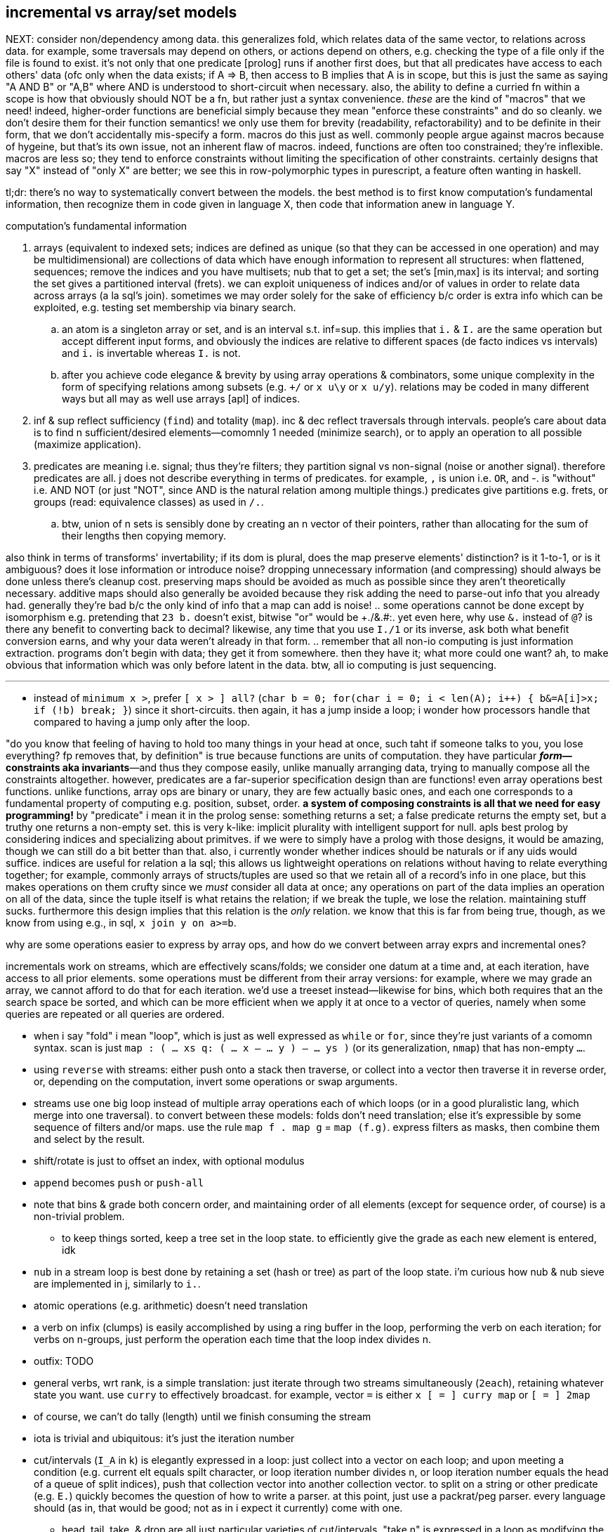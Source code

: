 == incremental vs array/set models

NEXT: consider non/dependency among data. this generalizes fold, which relates data of the same vector, to relations across data. for example, some traversals may depend on others, or actions depend on others, e.g. checking the type of a file only if the file is found to exist. it's not only that one predicate [prolog] runs if another first does, but that all predicates have access to each others' data (ofc only when the data exists; if A => B, then access to B implies that A is in scope, but this is just the same as saying "A AND B" or "A,B" where AND is understood to short-circuit when necessary. also, the ability to define a curried fn within a scope is how that obviously should NOT be a fn, but rather just a syntax convenience. _these_ are the kind of "macros" that we need! indeed, higher-order functions are beneficial simply because they mean "enforce these constraints" and do so cleanly. we don't desire them for their function semantics! we only use them for brevity (readability, refactorability) and to be definite in their form, that we don't accidentally mis-specify a form. macros do this just as well. commonly people argue against macros because of hygeine, but that's its own issue, not an inherent flaw of macros. indeed, functions are often too constrained; they're inflexible. macros are less so; they tend to enforce constraints without limiting the specification of other constraints. certainly designs that say "X" instead of "only X" are better; we see this in row-polymorphic types in purescript, a feature often wanting in haskell.

tl;dr: there's no way to systematically convert between the models. the best method is to first know computation's fundamental information, then recognize them in code given in language X, then code that information anew in language Y.

.computation's fundamental information
. arrays (equivalent to indexed sets; indices are defined as unique (so that they can be accessed in one operation) and may be multidimensional) are collections of data which have enough information to represent all structures: when flattened, sequences; remove the indices and you have multisets; nub that to get a set; the set's [min,max] is its interval; and sorting the set gives a partitioned interval (frets). we can exploit uniqueness of indices and/or of values in order to relate data across arrays (a la sql's join). sometimes we may order solely for the sake of efficiency b/c order is extra info which can be exploited, e.g. testing set membership via binary search.
  .. an atom is a singleton array or set, and is an interval s.t. inf=sup. this implies that `i.` & `I.` are the same operation but accept different input forms, and obviously the indices are relative to different spaces (de facto indices vs intervals) and `i.` is invertable whereas `I.` is not.
  .. after you achieve code elegance & brevity by using array operations & combinators, some unique complexity in the form of specifying relations among subsets (e.g. `+/` or `x u\y` or `x u/y`). relations may be coded in many different ways but all may as well use arrays [apl] of indices.
. inf & sup reflect sufficiency (`find`) and totality (`map`). inc & dec reflect traversals through intervals. people's care about data is to find n sufficient/desired elements—comomnly 1 needed (minimize search), or to apply an operation to all possible (maximize application).
. predicates are meaning i.e. signal; thus they're filters; they partition signal vs non-signal (noise or another signal). therefore predicates are all. j does not describe everything in terms of predicates. for example, `,` is union i.e. `OR`, and -. is "without" i.e. AND NOT (or just "NOT", since AND is the natural relation among multiple things.) predicates give partitions e.g. frets, or groups (read: equivalence classes) as used in `/.`.
  .. btw, union of n sets is sensibly done by creating an n vector of their pointers, rather than allocating for the sum of their lengths then copying memory.

also think in terms of transforms' invertability; if its dom is plural, does the map preserve elements' distinction? is it 1-to-1, or is it ambiguous? does it lose information or introduce noise? dropping unnecessary information (and compressing) should always be done unless there's cleanup cost. preserving maps should be avoided as much as possible since they aren't theoretically necessary. additive maps should also generally be avoided because they risk adding the need to parse-out info that you already had. generally they're bad b/c the only kind of info that a map can add is noise!
  .. some operations cannot be done except by isomorphism e.g. pretending that `23 b.` doesn't exist, bitwise "or" would be ++++./&.#:+++. yet even here, why use `&.` instead of `@`? is there any benefit to converting back to decimal? likewise, any time that you use `I./1` or its inverse, ask both what benefit conversion earns, and why your data weren't already in that form.
  .. remember that all non-io computing is just information extraction. programs don't begin with data; they get it from somewhere. then they have it; what more could one want? ah, to make obvious that information which was only before latent in the data. btw, all io computing is just sequencing.

''''

* instead of `minimum x >`, prefer `[ x > ] all?` (`char b = 0; for(char i = 0; i < len(A); i++) { b&=A[i]>x; if (!b) break; }`) since it short-circuits. then again, it has a jump inside a loop; i wonder how processors handle that compared to having a jump only after the loop.

"do you know that feeling of having to hold too many things in your head at once, such taht if someone talks to you, you lose everything? fp removes that, by definition" is true because functions are units of computation. they have particular *_form_—constraints aka invariants*—and thus they compose easily, unlike manually arranging data, trying to manually compose all the constraints altogether. however, predicates are a far-superior specification design than are functions! even array operations best functions. unlike functions, array ops are binary or unary, they are few actually basic ones, and each one corresponds to a fundamental property of computing e.g. position, subset, order. *a system of composing constraints is all that we need for easy programming!* by "predicate" i mean it in the prolog sense: something returns a set; a false predicate returns the empty set, but a truthy one returns a non-empty set. this is very k-like: implicit plurality with intelligent support for null. apls best prolog by considering indices and specializing about primitves. if we were to simply have a prolog with those designs, it would be amazing, though we can still do a bit better than that. also, i currently wonder whether indices should be naturals or if any uids would suffice. indices are useful for relation a la sql; this allows us lightweight operations on relations without having to relate everything together; for example, commonly arrays of structs/tuples are used so that we retain all of a record's info in one place, but this makes operations on them crufty since we _must_ consider all data at once; any operations on part of the data implies an operation on all of the data, since the tuple itself is what retains the relation; if we break the tuple, we lose the relation. maintaining stuff sucks. furthermore this design implies that this relation is the _only_ relation. we know that this is far from being true, though, as we know from using e.g., in sql, `x join y on a>=b`.

.why are some operations easier to express by array ops, and how do we convert between array exprs and incremental ones?

incrementals work on streams, which are effectively scans/folds; we consider one datum at a time and, at each iteration, have access to all prior elements. some operations must be different from their array versions: for example, where we may grade an array, we cannot afford to do that for each iteration. we'd use a treeset instead—likewise for bins, which both requires that an the search space be sorted, and which can be more efficient when we apply it at once to a vector of queries, namely when some queries are repeated or all queries are ordered.

* when i say "fold" i mean "loop", which is just as well expressed as `while` or `for`, since they're just variants of a comomn syntax. scan is just `map : ( ... xs q: ( ... x -- ... y ) -- ... ys )` (or its generalization, `nmap`) that has non-empty `...`.
* using `reverse` with streams: either push onto a stack then traverse, or collect into a vector then traverse it in reverse order, or, depending on the computation, invert some operations or swap arguments.
* streams use one big loop instead of multiple array operations each of which loops (or in a good pluralistic lang, which merge into one traversal). to convert between these models: folds don't need translation; else it's expressible by some sequence of filters and/or maps. use the rule `map f . map g` = `map (f.g)`. express filters as masks, then combine them and select by the result.
* shift/rotate is just to offset an index, with optional modulus
* `append` becomes `push` or `push-all`
* note that bins & grade both concern order, and maintaining order of all elements (except for sequence order, of course) is a non-trivial problem.
  ** to keep things sorted, keep a tree set in the loop state. to efficiently give the grade as each new element is entered, idk
* `nub` in a stream loop is best done by retaining a set (hash or tree) as part of the loop state. i'm curious how nub & nub sieve are implemented in j, similarly to `i.`.
* atomic operations (e.g. arithmetic) doesn't need translation
* a verb on infix (clumps) is easily accomplished by using a ring buffer in the loop, performing the verb on each iteration; for verbs on n-groups, just perform the operation each time that the loop index divides n.
* outfix: TODO
* general verbs, wrt rank, is a simple translation: just iterate through two streams simultaneously (`2each`), retaining whatever state you want. use `curry` to effectively broadcast. for example, vector `=` is either `x [ = ] curry map` or `[ = ] 2map`
* of course, we can't do tally (length) until we finish consuming the stream
* iota is trivial and ubiquitous: it's just the iteration number
* cut/intervals (`I_A` in k) is elegantly expressed in a loop: just collect into a vector on each loop; and upon meeting a condition (e.g. current elt equals spilt character, or loop iteration number divides n, or loop iteration number equals the head of a queue of split indices), push that collection vector into another collection vector. to split on a string or other predicate (e.g. `E.`) quickly becomes the question of how to write a parser. at this point, just use a packrat/peg parser. every language should (as in, that would be good; not as in i expect it currently) come with one.
  ** head, tail, take, & drop are all just particular varieties of cut/intervals. "take n" is expressed in a loop as modifying the index variable's limit to be max(n,prior_max)
* `#.` & `#:` probably wouldn't be expressed as a loop, but were it: collect into an output value (shift left/right or divide/multiply, then add or bitor). mixed radix might require regrouping; i don't recall.
* for key [dyad], just use a hash map in the loop state
* agenda becomes switch/case
* index of (`i.`) of course just returns the loop number upon meeting a predicate of the loop state
* `e.` is linear or binary search

NOTE: the whole following `E.` section is actually `E.~`; `x` is the search space and `y` the query.

`E.` can be implemented as "match each y-sized substring of x against y", `{((#y)(y~)':x)}`. this is usually nearly optimal, except for when you want to search for a long string most of whose initial characters repeat e.g. `'ccccccccccd'E.'cccccccccxdcccccccccceccccccccccc'`. the truly optimal version, in c++, is:

[source,cpp]
-----------------------------------------------------------------------------------------------------------
for(char e,i=0,k=0,n=sizeof(y)-1;i<sizeof(x)-1;i++)if((e=y[k]==x[i])&((k=e*(k+e)%n)==0))v.push_back(i+1-n);
-----------------------------------------------------------------------------------------------------------

btw, this method isn't designed to work when `1=#y`; that special case can be computed more efficiently (namely by `e.` or `i.`) and is a degenerate case of `E.`.

TIP: the minus one's of the length are b/c c strs are null-terminated and so have extra length to account for, unlike other c array literals

except that the c++ version returns integers instead of a mask. an efficient version that produces a mask is similar, but on each iteration it pushes `k`, then iterates backwards through that result to replace substrs of 1 2 3...n by 1 0 0...0:

[source,c]
-----------------------------------------------------------------------------------------------------------
char z[sizeof(x)-1];
const uint n=sizeof(y)-1;
for(char e,i=0,k=0;i<sizeof(x)-1;i++)z[i]=(k=(e=y[k]==x[i])*(k+e));
for(uint f=0,i=sizeof(z);i>0;i--)
  switch(z[i]){
    case 0: f=0;    break;
    case 1: z[i]=f; break;
    case n: f=1;
    default:z[i]=0; break;
  }
-----------------------------------------------------------------------------------------------------------

NOTE: `v` is now `char z[sizeof(x)-1]`

assessment:

* if we were to mark the end index of matches then the code would be one very simple loop.
* `f` ("flag") is a loop-scoped var that changes only on some iterations. it passes info among iterations, and thus, to express the loop functionally would require a fold or stateful map.
* despite what i'd said about "you may as well use a parser at this point", perhaps not; this is a simple, efficient, common case.
* it's beautifully simple & efficient c code. c makes easy the semi-regular relationship of pointers—for example here, that i relate `x[i]` & `y[k]`, where `k` obeys a simple arithmetic update expr per iteration, but where i must specify that update expr. you won't find a combinator that supports this kind of relation! it's so simple & direct, though. that's what's good about c: it allows natural directness to remain direct, whereas anything more complex or contrived (e.g. apl, factor, haskell, or even java, since java doesn't use ℤ/2 for bools) doesn't support expressing directly; their more-complex primitives necessarily mean more-roundabout expressions! well, this is actually not necessarily true; it could be that you use more-complex primitves, but fewer of them. this is common in j compared to c. to succeed in coding this requires knowing how to convert between c & j, which requires knowing the computation's information [info theory]. i'm sure that i could find many examples that are elegant in sql & c, though obviously sql has _very_ few primitives,...and frankly, none of them is complex!
* i'm curious to compare this definition to the one currently used in j.
* if we're not using the value of `x` again, then we can simply overwrite `x`, never needing to allocate for `z`
* it's very neat that i can use numbers to measure the extent of equality, with `k==n` being total equality. using "count of equality" is much easier than saying "these elements equal" b/c it has less info, and thus less info to worry about preserving. i clearly don't concern the elements after i've tested them for equality.
* the `for` loop can, but i want to prove that it never should, have wild traversals e.g. by, even in addition to the usual `i++` in the header, in the body, conditionally resetting `i` to 0 or incrementing it again, so that some loops we effectively do `i+=2`.

translating this efficient code into k:

the fact of pushing `k` unconditionally on every iteration while updating `k` makes this easily represented by a scan...of _two_ iteration variables. so i don't want to use scan to represent this in k. indeed, "big loops" are ugly in k; so i'll just let the arithmetic guide me: `e=y[k]==x[i]`. without yet considering how `i` or `k` update, but knowing their range (`i.#x` & `i.#y`), i'll assume all their values. thus the information for `e` is contained in `x=\:y`, and hopefully this computation preserves information needed to distinguish any distinct subsets. i'll call this informational superset of `e` _ε_. `k` is defined in terms of `e`, so i can compute it from ε. that `k` is defined in terms of itself implies that we must at least fold, but i'll use a scan because i know that i want all k values through all iterations. i see that k increments by `e` (whose range is [0,1]) and is multipled thereby, so 1. k is a natural number, and 2. k only increases or resets to 0. anyway, that leaves us with `e{x*y+x}\0`. ah, it's `{x*y+x}\` yet again!

having identified all the facts, it's time to figure-out how to code this, starting with how to convert ε to `e`. ε is a table^[1]^, not a vector, so i can't just run `{x*y+x}\` on it. i need a variant: with fold var `a` starting at 0, and with `y` being the current row, `a:e*a+e:a=y a`; `{0{e*x+e:y x}\x=\:y}` produces e.g. 0 0 1 2 0 0 0 0 0 0 1 2 3 4 0 0 0 0 0 0 0 0 0 1 2 3 4 5 6 7 8 9 0N 0 0 0 0 0 0. this corresponds to the first c loop. note the `0N` btw; k's treatment of nulls sees the code work without me having to account for oob/modulus. cool.

^[1]^TODO: the table looks very similar to self-classify, `=/1`, in j, which is informationally equivalent to `(i.])`; thus i should be able to use it instead of the array. also i note the structure of `(i.])`: monotonically increasing, akin to `+/\@~:`! irregular increment is informationally similar to irregular succession through a sequence!

to translate the 2nd loop, `case n` can't elegantly be put in a k scan since there `f`, the scan's control argument, differs from the output value (iirc this wouldn't be an issue for j's `F.`). so we'll have to do something other than just a fold. `f` & `z[i]` are defined in terms of each other. when it comes to rephrasing, it's often best to think about fresh solutions that preserve the essential invariants, which in this case is that we must mark 1's followed by ``#y``'s differently from other 1's. and again, we must use a scan for this because we're relating elements of the same array. a little pondering and i find that `|0{(L=y)|(y>0)&x}\|` (where L is the length of the query) produces runs of 1's where there are matches. to select only the first of each run, do `0>':`. in total, the whole c solution is thus expressed in k: `{0>':|0{(z=y)|(y>0)&x}[;;#y]\|0{e*x+e:y x}\x=\:y}`.

array langs have no idiomatic way to relate 3+ things—here, `x`, `y`, & `k`; i must break the relation into binary ones then relate those relations, which means that i must break `k` into multiple variables, each containing a partition of ``k``'s information. i must break `k` because it alone—actually, specifically `e`—is already _defined_ in terms of `x`, `y`, & `k`! i must break `e`. it seems that there was no way to avoid starting from something as crude (containing extraneous information) as `x=\:y`.

summary and lessons learned: _translating_ sucks, but _converting_ is fine; one should practice the skill of recognizing the essential computational information of data & traversals: uniqueness, characteristic information (which distinguishes it apart from others), ranges, and order. forget the _variables_; see only this _information_ then code it elegantly per your coding system of choice. oh, and of course, converting from apl (or sql) code into anything else is much easier than the other way around, since it relates definite units, so relational and decomplected!

i guess what i'm really questioning about or seeking is the fundamental desirable properties of (natural) numbers, which namely are, again: uniqueness (enables set inclusion, linear search, and reducing search space by 1 per iteration), order (enables binary search, and reducing search space by distance to inf/sup per iteration), or these in the context of accumulation or disintegration. i'll be studying link:https://en.wikipedia.org/wiki/Coding_theory[coding theory] and number theory via the pdf link:https://www.shoup.net/ntb/[_a computational introduction to number theory and algebra_ by victor shoup] whose table of contents is just the loveliest. my consideration of info theory is one that considers the essential meaning of data, rather than assuming that all input has meaning which should be [mostly] retained through [lossy] compression, so it's really like a mix of num & info theories.

TODO: #/2 &, related, I./1, which both duplicate or remove, and are commonly used for masks

so for the most part, we can well express all computations as a loop whose state is a treeset with optional associated values (for nub, grade, key, bins), the current element(s) (multiple if iterating over multiple streams together i.e. `neach`), and the current iteration number.

TODO: consider how j's `^:` is used for both while and if. this is natural, and in prolog they're one form, but in non-declarative style, to express while as if is nice. it's b/c in prolog, everything is `until`; `until` is the same as `if` if it satisfies on the first iteration. `if` supports `else`, but i don't confidently recall any language supporting `until...else`, though it easily could. in most langs that wouldn't be useful control flow, but it's perfect for prolog which uses backtracking to match a predicate until it's satisfied or exhausted.

so to convert between the array and loop models simply requires knowing the fundamentals.

TODO: discuss the importance of scans and how they well preserve information for successive appar ops. revisit my k notes (or wherever it is that i do that "produce"-style k code with effective short-circuit on emergent loop values)

comparing verbs like prefix & suffix against haskell foldl & foldr is easy but unhelpful; compare them directly against c loops. indeed, even suffix being akin to `foldr` is a total coincidence! in j it's b/c j evals rtl, whereas in haskell it's b/c thunks are built of other thunks and lists are null-terminated on the right/innermost. yes, their parenthecized expressions are equivalent, but the causes for that equivalence differ!

this is what makes sql so powerful. we see this in j:

* cut & bins, both of which take an ascending vector of frets as their control argument (though cut takes it as a mask whereas bins takes it as indices)
  ** be/head, cur/tail, take, & drop all can be expressed in terms of cut; they're simply more convenient forms since each of them takes exclusively-either the inf or sup.
* both of `i.` & ``i:``'s unary & binary forms: the unary forms produce intervals, and the binary forms give either an inf or sup.
* floor & ceiling snap to inf or sup
* signum (ℝ dom) can be expressed as bins with intervals -ℝ^-^,0,ℝ^+^
